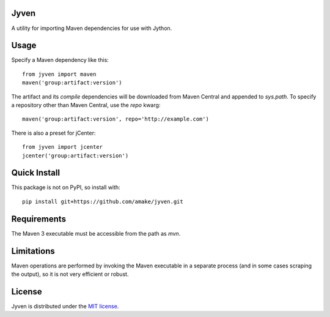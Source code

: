 Jyven
=========

A utility for importing Maven dependencies for use with Jython.

Usage
=====

Specify a Maven dependency like this::

    from jyven import maven
    maven('group:artifact:version')

The artifact and its `compile` dependencies will be downloaded from Maven
Central and appended to `sys.path`. To specify a repository other than Maven
Central, use the `repo` kwarg::

    maven('group:artifact:version', repo='http://example.com')

There is also a preset for jCenter::

    from jyven import jcenter
    jcenter('group:artifact:version')

Quick Install
=============

This package is not on PyPI, so install with::

    pip install git+https://github.com/amake/jyven.git

Requirements
============

The Maven 3 executable must be accessible from the path as `mvn`.

Limitations
===========

Maven operations are performed by invoking the Maven executable in a separate
process (and in some cases scraping the output), so it is not very efficient or
robust.

License
=======

Jyven is distributed under the `MIT license <LICENSE.txt>`__.
